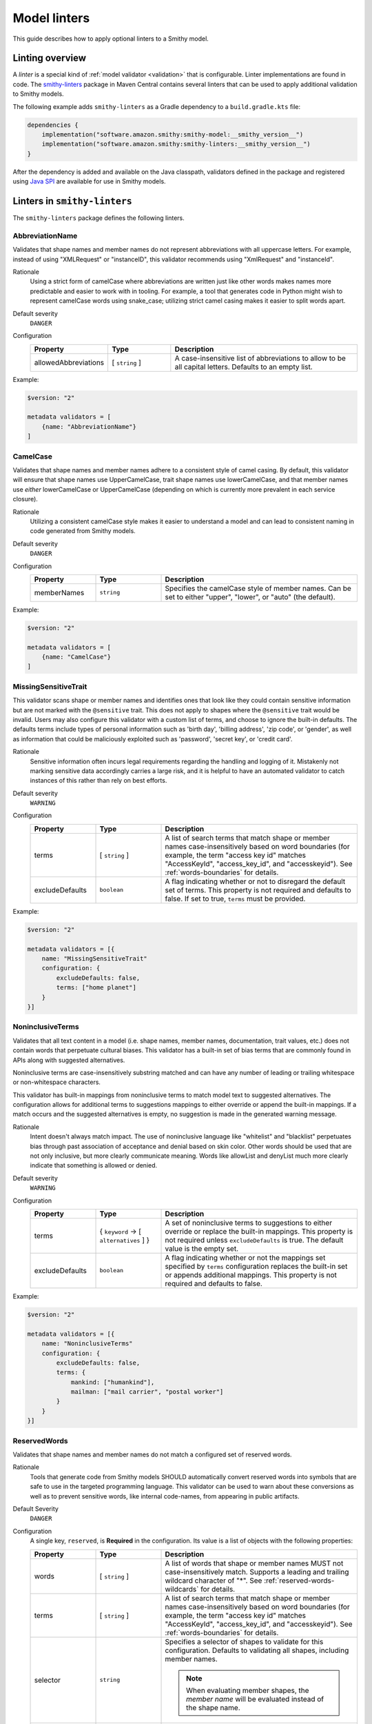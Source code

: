 =============
Model linters
=============

This guide describes how to apply optional linters to a Smithy model.


----------------
Linting overview
----------------

A *linter* is a special kind of :ref:`model validator <validation>`
that is configurable. Linter implementations are found in code. The
`smithy-linters`_ package in Maven Central contains several linters that
can be used to apply additional validation to Smithy models.

The following example adds ``smithy-linters`` as a Gradle dependency
to a ``build.gradle.kts`` file:

.. code-block:: kotlin

    dependencies {
        implementation("software.amazon.smithy:smithy-model:__smithy_version__")
        implementation("software.amazon.smithy:smithy-linters:__smithy_version__")
    }

After the dependency is added and available on the Java classpath, validators
defined in the package and registered using `Java SPI`_ are available for
use in Smithy models.


-----------------------------
Linters in ``smithy-linters``
-----------------------------

The ``smithy-linters`` package defines the following linters.


.. _AbbreviationName:

AbbreviationName
================

Validates that shape names and member names do not represent abbreviations
with all uppercase letters. For example, instead of using "XMLRequest" or
"instanceID", this validator recommends using "XmlRequest" and "instanceId".

Rationale
    Using a strict form of camelCase where abbreviations are written just
    like other words makes names more predictable and easier to work with
    in tooling. For example, a tool that generates code in Python might wish
    to represent camelCase words using snake_case; utilizing strict camel
    casing makes it easier to split words apart.

Default severity
    ``DANGER``

Configuration
    .. list-table::
       :header-rows: 1
       :widths: 20 20 60

       * - Property
         - Type
         - Description
       * - allowedAbbreviations
         - [ ``string`` ]
         - A case-insensitive list of abbreviations to allow to be all capital
           letters. Defaults to an empty list.

Example:

.. code-block:: smithy

    $version: "2"

    metadata validators = [
        {name: "AbbreviationName"}
    ]


.. _CamelCase:

CamelCase
=========

Validates that shape names and member names adhere to a consistent style of
camel casing. By default, this validator will ensure that shape names use
UpperCamelCase, trait shape names use lowerCamelCase, and that member names
use *either* lowerCamelCase or UpperCamelCase (depending on which is currently more
prevalent in each service closure).

Rationale
    Utilizing a consistent camelCase style makes it easier to understand a
    model and can lead to consistent naming in code generated from Smithy
    models.

Default severity
    ``DANGER``

Configuration
    .. list-table::
       :header-rows: 1
       :widths: 20 20 60

       * - Property
         - Type
         - Description
       * - memberNames
         - ``string``
         - Specifies the camelCase style of member names. Can be set to either
           "upper", "lower", or "auto" (the default).

Example:

.. code-block:: smithy

    $version: "2"

    metadata validators = [
        {name: "CamelCase"}
    ]

.. _MissingSensitiveTrait:

MissingSensitiveTrait
=====================

This validator scans shape or member names and identifies ones that look like they could contain
sensitive information but are not marked with the ``@sensitive`` trait. This does not apply to
shapes where the ``@sensitive`` trait would be invalid. Users may also configure this validator
with a custom list of terms, and choose to ignore the built-in defaults. The defaults terms include
types of personal information such as 'birth day', 'billing address', 'zip code', or 'gender',
as well as information that could be maliciously exploited such as  'password', 'secret key', or 'credit card'.

Rationale
    Sensitive information often incurs legal requirements regarding the handling and logging
    of it. Mistakenly not marking sensitive data accordingly carries a large risk, and it is
    helpful to have an automated validator to catch instances of this rather than rely on best efforts.

Default severity
    ``WARNING``

Configuration
    .. list-table::
       :header-rows: 1
       :widths: 20 20 60

       * - Property
         - Type
         - Description
       * - terms
         - [ ``string`` ]
         - A list of search terms that match shape or member names
           case-insensitively based on word boundaries (for example, the term
           "access key id" matches "AccessKeyId", "access_key_id", and
           "accesskeyid"). See :ref:`words-boundaries` for details.
       * - excludeDefaults
         - ``boolean``
         - A flag indicating whether or not to disregard the default set
           of terms. This property is not required and defaults to false.
           If set to true, ``terms`` must be provided.

Example:

.. code-block:: smithy

    $version: "2"

    metadata validators = [{
        name: "MissingSensitiveTrait"
        configuration: {
            excludeDefaults: false,
            terms: ["home planet"]
        }
    }]

.. _NoninclusiveTerms:

NoninclusiveTerms
=================

Validates that all text content in a model (i.e. shape names, member names,
documentation, trait values, etc.) does not contain words that perpetuate cultural
biases. This validator has a built-in set of bias terms that are commonly found
in APIs along with suggested alternatives.

Noninclusive terms are case-insensitively substring matched and can have any
number of leading or trailing whitespace or non-whitespace characters.

This validator has built-in mappings from noninclusive terms to match model
text to suggested alternatives. The configuration allows for additional terms
to suggestions mappings to either override or append the built-in mappings. If
a match occurs and the suggested alternatives is empty, no suggestion is made
in the generated warning message.

Rationale
    Intent doesn't always match impact. The use of noninclusive language like
    "whitelist" and "blacklist" perpetuates bias through past association of
    acceptance and denial based on skin color. Other words should be used that
    are not only inclusive, but more clearly communicate meaning. Words like
    allowList and denyList much more clearly indicate that something is
    allowed or denied.

Default severity
    ``WARNING``

Configuration
    .. list-table::
       :header-rows: 1
       :widths: 20 20 60

       * - Property
         - Type
         - Description
       * - terms
         - { ``keyword`` -> [ ``alternatives`` ] }
         - A set of noninclusive terms to suggestions to either override or replace
           the built-in mappings. This property is not required unless
           ``excludeDefaults`` is true. The default value is the empty set.
       * - excludeDefaults
         - ``boolean``
         - A flag indicating whether or not the mappings set specified by ``terms``
           configuration replaces the built-in set or appends additional mappings.
           This property is not required and defaults to false.

Example:

.. code-block:: smithy

    $version: "2"

    metadata validators = [{
        name: "NoninclusiveTerms"
        configuration: {
            excludeDefaults: false,
            terms: {
                mankind: ["humankind"],
                mailman: ["mail carrier", "postal worker"]
            }
        }
    }]


.. _ReservedWords:

ReservedWords
=============

Validates that shape names and member names do not match a configured set of
reserved words.

Rationale
    Tools that generate code from Smithy models SHOULD automatically convert
    reserved words into symbols that are safe to use in the targeted
    programming language. This validator can be used to warn about these
    conversions as well as to prevent sensitive words, like internal
    code-names, from appearing in public artifacts.

Default Severity
    ``DANGER``

Configuration
    A single key, ``reserved``, is **Required** in the configuration. Its
    value is a list of objects with the following properties:

    .. list-table::
        :header-rows: 1
        :widths: 20 20 60

        * - Property
          - Type
          - Description
        * - words
          - [ ``string`` ]
          - A list of words that shape or member names MUST not case-insensitively
            match. Supports a leading and trailing wildcard character of "*".
            See :ref:`reserved-words-wildcards` for details.
        * - terms
          - [ ``string`` ]
          - A list of search terms that match shape or member names
            case-insensitively based on word boundaries (for example, the term
            "access key id" matches "AccessKeyId", "access_key_id", and
            "accesskeyid"). See :ref:`words-boundaries` for details.
        * - selector
          - ``string``
          - Specifies a selector of shapes to validate for this configuration.
            Defaults to validating all shapes, including member names.

            .. note::

                When evaluating member shapes, the *member name* will be
                evaluated instead of the shape name.
        * - reason
          - ``string``
          - A reason to display for why this set of words is reserved.

Example:

.. code-block:: smithy

    $version: "2"

    metadata validators = [{
        id: "FooReservedWords"
        name: "ReservedWords"
        configuration: {
            reserved: [
                {
                    words: ["Codename"]
                    reason: "This is the internal project name."
                }
            ]
        }
    }]


.. _reserved-words-wildcards:

Wildcards in ReservedWords
--------------------------

The ReservedWords validator allows leading and trailing wildcard characters to
be specified.

- Using both a leading and trailing wildcard indicates that shape or member
  names match when case-insensitively **containing** the word. The following
  table shows matches for a reserved word of ``*codename*``:

  .. list-table::
      :header-rows: 1
      :widths: 75 25

      * - Example
        - Result
      * - Create\ **Codename**\ Input
        - Match
      * - **Codename**\ Resource
        - Match
      * - Referenced\ **Codename**
        - Match
      * - **Codename**
        - Match

- Using a leading wildcard indicates that shape or member names match when
  case-insensitively **ending with** the word. The following table shows
  matches for a reserved word of ``*codename``:

  .. list-table::
      :header-rows: 1
      :widths: 75 25

      * - Example
        - Result
      * - CreateCodenameInput
        - No match
      * - CodenameResource
        - No match
      * - Referenced\ **Codename**
        - Match
      * - **Codename**
        - Match

- Using a trailing wildcard indicates that shape or member names match when
  case-insensitively **starting with** the word. The following table shows
  matches for a reserved word of ``codename*``:

  .. list-table::
      :header-rows: 1
      :widths: 75 25

      * - Example
        - Result
      * - CreateCodenameInput
        - No match
      * - **Codename**\ Resource
        - Match
      * - ReferencedCodename
        - No Match
      * - **Codename**
        - Match

- Using no wildcards indicates that shape or member names match when
  case-insensitively **the same as** the word. The following table shows
  matches for a reserved word of ``codename``:

  .. list-table::
      :header-rows: 1
      :widths: 75 25

      * - Example
        - Result
      * - CreateCodenameInput
        - No match
      * - CodenameResource
        - No match
      * - ReferencedCodename
        - No match
      * - **Codename**
        - Match

.. _words-boundaries:

Words boundary matching
-----------------------

Word boundaries can be used to find terms of interest. Word boundary search
text consists of one or more alphanumeric words separated by a single
space. When comparing against another string, the contents of the string
are separated into words based on word boundaries. Those words are
case-insensitively compared against the words in the search text for a match.

Word boundaries are detected when the casing between two characters changes,
or the type of character between two characters changes. The following table
demonstrates how comparison text is parsed into words.

.. list-table::
    :header-rows: 1
    :widths: 50 50

    * - Comparison text
      - Parsed words
    * - accessKey
      - access key
    * - accessKeyID
      - access key id
    * - accessKeyIDValue
      - access key id value
    * - accesskeyId
      - accesskey id
    * - accessKey1
      - access key 1
    * - access_keyID
      - access key id

The following table shows matches for a search term of ``secret id``,
meaning the word "secret" needs to be followed by the word "id". Word
boundary searches also match if the search terms concatenated together with
no spaces is considered a word in the search text (for example,
``secret id`` will match the word ``secretid``).

.. list-table::
   :header-rows: 1
   :widths: 75 25

   * - Comparison text
     - Result
   * - Some\ **SecretId**
     - Match
   * - Some\ **SecretID**\ Value
     - Match
   * - Some\ **Secret__ID**\ __value
     - Match
   * - **secret_id**
     - Match
   * - **secret_id**\ 100
     - Match
   * - **secretid**
     - Match
   * - **secretid**\ _value
     - Match
   * - secretidvalue
     - No Match
   * - SecretThingId
     - No match
   * - SomeSecretid
     - No match

.. admonition:: Syntax restrictions

    * Empty search terms are not valid.
    * Only a single space can appear between words in word boundary patterns.
    * Leading and trailing spaces are not permitted in word boundary patterns.
    * Word boundary patterns can only contain alphanumeric characters.


.. _StandardOperationVerb:

StandardOperationVerb
=====================

Looks at each operation shape name and determines if the first word in the
operation shape name is one of the defined standard verbs or if it is a verb
that has better alternatives.

.. note::

    Operations names MUST use a verb as the first word in the shape name
    in order for this validator to properly function.

Rationale
    Using consistent verbs for operation shape names helps consumers of the
    API to more easily understand the semantics of an operation.

Default severity
    ``DANGER``

Configuration
    .. list-table::
       :header-rows: 1
       :widths: 20 20 60

       * - Property
         - Type
         - Description
       * - verbs
         - [ ``string`` ]
         - The list of verbs that each operation shape name MUST start with.
       * - prefixes
         - [ ``string`` ]
         - A list of prefixes that MAY come before one of the valid verbs.
           Prefixes are often used to group families of operations under a
           common prefix (e.g., ``batch`` might be a common prefix in some
           organizations). Only a single prefix is honored.
       * - suggestAlternatives
         - ``object``
         - Used to recommend alternative verbs. Each key is the name of a verb
           that should be changed, and each value is a list of suggested
           verbs to use instead.

.. note::

    At least one ``verb`` or one ``suggestAlternatives`` key-value pair MUST
    be provided.

Example:

.. code-block:: smithy

    $version: "2"

    metadata validators = [{
        name: "StandardOperationVerb"
        configuration: {
            verbs: ["Register", "Deregister", "Associate"]
            prefixes: ["Batch"]
            suggestAlternatives: {
                "Make": ["Create"]
                "Transition": ["Update"]
            }
        }
    }]


.. _StutteredShapeName:
.. _RepeatedShapeName:

RepeatedShapeName
=================

Validates that :ref:`structure` member names and :ref:`union` member
names do not case-insensitively repeat their container shape names.

As an example, if a structure named "Table" contained a member named
"TableName", then this validator would emit a WARNING event.

Rationale
    Repeating a shape name in the members of identifier of the shape is
    redundant.

Default severity
    ``WARNING``

Configuration
    .. list-table::
       :header-rows: 1
       :widths: 20 20 60

       * - Property
         - Type
         - Description
       * - exactMatch
         - ``boolean``
         - If set to true, the validator will only warn if the member name
           is case-insensitively identical to the containing shape's name.


.. _InputOutputStructureReuse:

InputOutputStructureReuse
=========================

Validates that every operation defines a dedicated input and output shape
marked with the :ref:`input-trait` and :ref:`output-trait`.

Rationale
    1. Using the same structure for both input and output can lead to
       backward-compatibility problems in the future if the members or traits
       used in input needs to diverge from those used in output. It is always
       better to use structures that are exclusively used as input or exclusively
       used as output.
    2. Referencing the same input or output structure from multiple operations
       can lead to backward-compatibility problems in the future if the
       inputs or outputs of the operations ever need to diverge. By using the
       same structure, you are unnecessarily tying the interfaces of these
       operations together.

Default severity
    ``DANGER``


.. _MissingPaginatedTrait:

MissingPaginatedTrait
=====================

Checks for operations that look like they should be paginated but do not
have the :ref:`paginated-trait`.

Rationale
    Paginating operations that can return potentially unbounded lists of
    data helps to maintain a predictable SLA and helps to prevent operational
    issues in the future.

Default severity
    ``DANGER``

Configuration
    .. list-table::
       :header-rows: 1
       :widths: 20 20 60

       * - Property
         - Type
         - Description
       * - verbsRequirePagination
         - [``string``]
         - Defines the case-insensitive operation verb prefixes for operations
           that MUST be paginated. A ``DANGER`` event is emitted for any
           operation that has a shape name that starts with one of these verbs.
           Defaults to ``["list", "search"]``.
       * - verbsSuggestPagination
         - [``string``]
         - Defines the case-insensitive operation verb prefixes for operations
           that SHOULD be paginated. A ``WARNING`` event is emitted when an
           operation is found that matches one of these prefixes, the operation
           has output, and the output contains at least one top-level member
           that targets a :ref:`list`. Defaults to ``["describe", "get"]``
       * - inputMembersRequirePagination
         - [``string``]
         - Defines the case-insensitive operation input member names that
           indicate that an operation MUST be paginated. A ``DANGER`` event
           is emitted if an operation is found to have an input member name
           that case-insensitively matches one of these member names.
           Defaults to ``["maxResults", "pageSize", "limit", "nextToken", "pageToken", "token"]``
       * - outputMembersRequirePagination
         - [``string``]
         - Defines the case-insensitive operation output member names that
           indicate that an operation MUST be paginated. A ``DANGER`` event
           is emitted if an operation is found to have an output member name
           that case-insensitively matches one of these member names.
           Defaults to ``["nextToken", "pageToken", "token", "marker", "nextPage"]``.

Example:

.. code-block:: smithy

    metadata validators = [
        {name: "MissingPaginatedTrait"}
    ]


.. _ShouldHaveUsedTimestamp:

ShouldHaveUsedTimestamp
=======================

Looks for shapes that likely represent time, but that do not use a
timestamp shape.

The ShouldHaveUsedTimestamp validator checks the following names:

* string shape names
* short, integer, long, float, and double shape names
* structure member names
* union member names

The ShouldHaveUsedTimestamp validator checks each of the above names to see if
they likely represent a time value. If a name does look like a time value,
the shape or targeted shape MUST be a timestamp shape.

A name is assumed to represent a time value if it:

* Begins or ends with the word "time"
* Begins or ends with the word "date"
* Ends with the word "at"
* Ends with the word "on"
* Contains the exact string "timestamp" or "Timestamp"

For the purpose of this validator, words are matched case insensitively. Words
are separated by either an underscore character, or by mixed case characters.
For example, "FooBar", "fooBar", "foo_bar", "Foo_Bar", and "FOO_BAR" all
contain the same two words, "foo" and "bar".

Rationale
    Smithy tooling can convert timestamp shapes into idiomatic language types
    that make them easier to work with in client tooling.

Default severity
    ``DANGER``

Configuration
    .. list-table::
       :header-rows: 1
       :widths: 20 20 60

       * - Property
         - Type
         - Description
       * - additionalPatterns
         - [ ``string`` ]
         - A list of regular expression patterns that identify names that
           represent time.


.. _MissingClientOptionalTrait:

MissingClientOptionalTrait
==========================

Allows services to control backward compatibility guarantees for
members marked as :ref:`@required <required-trait>` and
:ref:`@default <default-trait>` by requiring the application of the
:ref:`@clientOptional <clientOptional-trait>` trait.

Rationale
    Different service providers have different backward compatibility
    guarantees for :ref:`@required <required-trait>` and
    :ref:`@default <default-trait>` structure members. Some
    services wish to reserve the right to remove the ``@required`` trait at
    any time, while others are able to strictly follow the backward-compatibility
    guarantees of the ``@required`` trait. For example, it is considered
    backward compatible to remove the ``@required`` trait from a member and
    replace it with the ``@default`` trait. However, this isn't possible for
    members that target structure or union shapes because they can have no
    default value. The risk associated with such members may be unacceptable
    for some services.

Default severity
    ``DANGER``

Configuration
    .. list-table::
       :header-rows: 1
       :widths: 20 20 60

       * - Property
         - Type
         - Description
       * - onRequiredOrDefault
         - ``boolean``
         - Requires that members marked with the ``@required`` or ``@default``
           trait are also marked with the ``@clientOptional`` trait.
       * - onRequiredStructureOrUnion
         - ``boolean``
         - Requires that ``@required`` members that target structure or union
           shapes are also marked with the ``@clientOptional`` trait.
           ``@required`` members that target structures and unions are risky
           because there is no backward compatible way to replace the
           ``@required`` trait with the ``@default`` trait if the member ever
           needs to be made optional.

The following example requires that ``@required`` members that target a structure or
union are marked with the ``@clientOptional`` trait.

.. code-block:: smithy

    $version: "2"

    metadata validators = [
        {
            name: "MissingClientOptionalTrait",

            // Limit validation to a specific set of namespaces.
            namespaces: ["smithy.example"],

            configuration: {
                onRequiredStructureOrUnion: true
            }
        }
    ]

This validation can be suppressed for any member that the service provider
decides is not at risk of ever needing to become optional in the future:

.. code-block:: smithy

    structure Sprocket {
        @required
        @suppress(["MissingClientOptionalTrait"])
        owner: OwnerStructure
    }


-------------------------
Writing custom validators
-------------------------

Custom validators can be written in Java to apply more advanced model validation.
Writing a custom validator involves writing an implementation of a
Smithy validator in Java, creating a JAR, and making the JAR available on the
classpath.

Custom validators are implementations of the
``software.amazon.smithy.model.validation.Validator`` interface. Most
validators should extend from ``software.amazon.smithy.model.validation.AbstractValidator``.

The following linter emits a ``ValidationEvent`` for every shape in the
model that is not documented.

.. code-block:: java

    package com.example.mypackage;

    import java.util.List;
    import java.util.stream.Collectors;
    import software.amazon.smithy.model.Model;
    import software.amazon.smithy.model.traits.DocumentationTrait;
    import software.amazon.smithy.model.validation.AbstractValidator;
    import software.amazon.smithy.model.validation.ValidationEvent;

    public class DocumentationValidator extends AbstractValidator {
        @Override
        public List<ValidationEvent> validate(Model model) {
            return model.shapes()
                    .filter(shape -> !shape.hasTrait(DocumentationTrait.class))
                    .map(shape -> error(shape, "This shape is not documented!"))
                    .collect(Collectors.toList());
        }
    }

Validators need to be registered as Java service providers. Add the following
class name to a file named ``software.amazon.smithy.model.validation.Validator``
found in the ``src/main/resources/META-INF/services`` directory of a standard Gradle
Java package:

.. code-block:: none

    com.example.mypackage.DocumentationValidator

When added to the classpath (typically as a dependency of a published JAR),
the custom validator is automatically applied to a model each time the
model is loaded.


----------------------
Writing custom Linters
----------------------

Like custom validators, custom linters can be written in Java to apply more
advanced model validation.

Custom linters are implementations of the
``software.amazon.smithy.model.validation.Validator`` interface. Because
linters are configurable, they are created using an implementation of the
``software.amazon.smithy.model.validation.ValidatorService`` interface.

The following validator emits a ``ValidationEvent`` for every shape in the
model that has documentation that contains a forbidden string.

.. code-block:: java

    package com.example.mypackage;

    import java.util.List;
    import java.util.Optional;
    import java.util.stream.Collectors;
    import java.util.stream.Stream;
    import software.amazon.smithy.model.Model;
    import software.amazon.smithy.model.node.NodeMapper;
    import software.amazon.smithy.model.shapes.Shape;
    import software.amazon.smithy.model.traits.DocumentationTrait;
    import software.amazon.smithy.model.validation.AbstractValidator;
    import software.amazon.smithy.model.validation.ValidationEvent;
    import software.amazon.smithy.model.validation.ValidatorService;

    public class ForbiddenDocumentationValidator extends AbstractValidator {

        /**
         * ForbiddenDocumentation configuration settings.
         */
        public static final class Config {
            private List<String> forbid;

            public List<String> getForbid() {
                return forbid;
            }

            public void setForbid(List<String> forbid) {
                this.forbid = forbid;
            }
        }

        // Does the actual work of converting metadata found in a Smithy
        // model into an actual implementation of a Validator.
        public static final class Provider extends ValidatorService.Provider {
            public Provider() {
                super(ForbiddenDocumentationValidator.class, configuration -> {
                    // Deserialize the Node value into the Config POJO.
                    NodeMapper mapper = new NodeMapper();
                    ForbiddenDocumentationValidator.Config config = mapper.deserialize(configuration, Config.class);
                    return new ForbiddenDocumentationValidator(config);
                });
            }
        }

        private final List<String> forbid;

        // The constructor is private since the validator is only intended to
        // be created when loading a model via the Provider class.
        private ForbiddenDocumentationValidator(Config config) {
            this.forbid = config.forbid;
        }

        @Override
        public List<ValidationEvent> validate(Model model) {
            // Find every shape that violates the linter and return a list
            // of ValidationEvents.
            return model.shapes()
                    .filter(shape -> shape.hasTrait(DocumentationTrait.class))
                    .flatMap(shape -> validateShape(shape).map(Stream::of).orElseGet(Stream::empty))
                    .collect(Collectors.toList());
        }

        private Optional<ValidationEvent> validateShape(Shape shape) {
            // Grab the trait by type.
            DocumentationTrait trait = shape.expectTrait(DocumentationTrait.class);
            String docString = trait.getValue();

            for (String text : forbid) {
                if (docString.contains(text)) {
                    // Emit an event that points at the location of the trait
                    // and associates the warning with the shape.
                    return Optional.of(warning(shape, trait, "Documentation uses forbidden text: " + text));
                }
            }

            return Optional.empty();
        }
    }

Configurable linters need to be registered as Java service providers. Add the following
class name to a file named ``software.amazon.smithy.model.validation.ValidatorService``
found in the ``src/main/resources/META-INF/services`` directory of a standard Gradle
Java package:

.. code-block:: none

    com.example.mypackage.ForbiddenDocumentationValidator$Provider

When added to the classpath (typically as a dependency of a published JAR),
the custom validator is available to be used as a validator. The following
example warns each time the word "meow" appears in documentation:

.. code-block:: smithy

    $version: "2"

    metadata validators = [
        {
            name: "ForbiddenDocumentation"
            configuration: {
                forbid: ["meow"]
            }
        }
    ]

.. tip::

    The :ref:`EmitEachSelector` can get you pretty far without needing to
    write any Java code. For example, the above linter can be implemented
    using the following Smithy model:

    .. code-block:: smithy

        $version: "2"

        metadata validators = [
            {
                name: "EmitEachSelector"
                id: "ForbiddenDocumentation"
                message: "Documentation uses forbidden text"
                configuration: {
                    selector: "[trait|documentation*='meow']"
                }
            }
        ]

.. _smithy-linters: https://search.maven.org/artifact/software.amazon.smithy/smithy-linters
.. _Java SPI: https://docs.oracle.com/javase/tutorial/sound/SPI-intro.html
